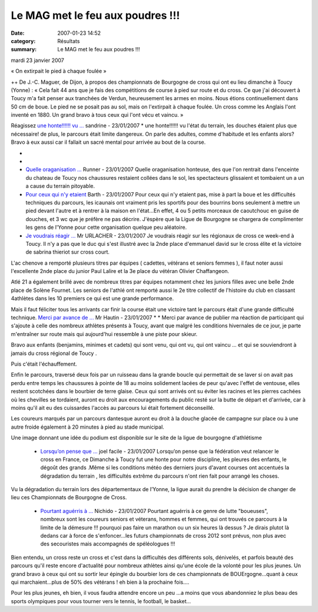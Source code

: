 Le MAG met le feu aux poudres !!!
==================================

:date: 2007-01-23 14:52
:category: Résultats
:summary: Le MAG met le feu aux poudres !!!

mardi 23 janvier 2007


« On extirpait le pied à chaque foulée » 



++ 
De J.-C. Maguer, de Dijon, à propos des championnats de Bourgogne de cross qui ont eu lieu dimanche à Toucy (Yonne) : « Cela fait 44 ans que je fais des compétitions de course à pied sur route et du cross. Ce que j'ai découvert à Toucy m'a fait penser aux tranchées de Verdun, heureusement les armes en moins. Nous étions continuellement dans 50 cm de boue. Le pied ne se posait pas au sol, mais on l'extirpait à chaque foulée. Un cross comme les Anglais l'ont inventé en 1880. Un grand bravo à tous ceux qui l'ont vécu et vaincu. »

Réagissez `une honte!!!!!! vu ... <javascript:void(0);>`_ sandrine - 23/01/2007 * une honte!!!!!! vu l'état du terrain, les douches étaient plus que nécessaire! de plus, le parcours était limite dangereux. On parle des adultes, comme d'habitude et les enfants alors? Bravo à eux aussi car il fallait un sacré mental pour arrivée au bout de la course.

* 

* |httpidataover-blogcom0120862bourgogne-2007-douches-a-toucy-_.jpg|

* `Quelle oraganisation ... <javascript:void(0);>`_ Runner - 23/01/2007 Quelle oraganisation honteuse, des que l'on rentrait dans l'enceinte du chateau de Toucy nos chaussures restaient collées dans le sol, les spectacteurs glissaient et tombaient un a un a cause du terrain pitoyable. 
* `Pour ceux qui n'y etaient <javascript:void(0);>`_ Barth - 23/01/2007 Pour ceux qui n'y etaient pas, mise à part la boue et les difficultés techniques du parcours, les icaunais ont vraiment pris les sportifs pour des bourrins bons seulement à mettre un pied devant l'autre et à rentrer à la maison en l'état...En effet, 4 ou 5 petits morceaux de caoutchouc en guise de douches, et 3 wc que je préfère ne pas décrire. J'èspère que la Ligue de Bourgogne se chargera de complimenter les gens de l'Yonne pour cette organisation quelque peu aléatoire.


* `Je voudrais réagir ... <javascript:void(0);>`_ Mr URLACHER - 23/01/2007 Je voudrais réagir sur les régionaux de cross ce week-end à Toucy. Il n'y a pas que le duc qui s'est illustré avec la 2nde place d'emmanuel david sur le cross élite et la victoire de sabrina thieriot sur cross court.

L'ac chenove a remporté plusieurs titres par équipes ( cadettes, vétérans et seniors femmes ), il faut noter aussi l'excellente 2nde place du junior Paul Lalire et la 3e place du vétéran Olivier Chaffangeon.

Atlé 21 a également brillé avec de nombreux titres par équipes notamment chez les juniors filles avec une belle 2nde place de Solène Fournet. Les seniors de l'athlé ont remporté aussi le 2e titre collectif de l'histoire du club en classant 4athlètes dans les 10 premiers ce qui est une grande performance.

Mais il faut féliciter tous les arrivants car finir la course était une victoire tant le parcours était d'une grande difficulté technique. `Merci par avance de ... <javascript:void(0);>`_ Mr Hautin - 23/01/2007 * * Merci par avance de publier ma réaction de participant qui s'ajoute à celle des nombreux athlètes présents à Toucy, avant que malgré les conditions hivernales de ce jour, je parte m'entraîner sur route mais qui aujourd'hui ressemble à une piste pour skieur.



Bravo aux enfants (benjamins, minimes et cadets) qui sont venu, qui ont vu, qui ont vaincu ... et qui se souviendront à jamais du cross régional de Toucy .



Puis c'était l'échauffement.

Enfin le parcours, traversé deux fois par un ruisseau dans la grande boucle qui permettait de se laver si on avait pas perdu entre temps les chaussures à pointe de 18 au moins solidement lacées de peur qu'avec l'effet de ventouse, elles restent scotchées dans le bourbier de terre glaise. Ceux qui sont arrivés ont su éviter les racines et les pierres cachées où les chevilles se tordaient, auront eu droit aux encouragements du public resté sur la butte de départ et d'arrivée, car à moins qu'il ait eu des cuissardes l'accès au parcours lui était fortement déconseillé.

Les coureurs marqués par un parcours dantesque auront eu droit à la douche glacée de campagne sur place ou à une autre froide également à 20 minutes à pied au stade municipal.

Une image donnant une idée du podium est disponible sur le site de la ligue de bourgogne d'athlétisme

   * `Lorsqu’on pense que ... <javascript:void(0);>`_ joel facile - 23/01/2007 Lorsqu’on pense que la fédération veut relancer le cross en France, ce Dimanche à Toucy fut une honte pour notre discipline, les pleures des enfants, le dégoût des grands .Même si les conditions météo des derniers jours d'avant courses ont accentués la dégradation du terrain , les difficultés extrême du parcours n'ont rien fait pour arrangé les choses.

Vu la dégradation du terrain lors des départementaux de l’Yonne, la ligue aurait du prendre la décision de changer de lieu ces Championnats de Bourgogne de Cross. 

   * `Pourtant aguérris à ... <javascript:void(0);>`_ Nichido - 23/01/2007 Pourtant aguérris à ce genre de lutte "boueuses", nombreux sont les coureurs seniors et véterans, hommes et femmes, qui ont trouvés ce parcours à la limite de la démesure !!! pourquoi pas faire un marathon ou un six heures là dessus ? Je dirais plutot là dedans car à force de s'enfoncer...les futurs championnats de cross 2012 sont prévus, non plus avec des secouristes mais accompagnés de spéléologues !!!



Bien entendu, un cross reste un cross et c'est dans la difficultés des différents sols, dénivelés, et parfois beauté des parcours qu'il reste encore d'actualité pour nombreux athlètes ainsi qu'une école de la volonté pour les plus jeunes. Un grand bravo à ceux qui ont su sortir leur épingle du bourbier lors de ces championnats de BOUErgogne...quant à ceux qui marchaient...plus de 50% des vétérans ! eh bien à la prochaine fois....



Pour les plus jeunes, eh bien, il vous faudra attendre encore un peu ...a moins que vous abandonniez le plus beau des sports olympiques pour vous tourner vers le tennis, le football, le basket...

.. |httpidataover-blogcom0120862bourgogne-2007-douches-a-toucy-_.jpg| image:: http://assets.acr-dijon.org/old/httpidataover-blogcom0120862bourgogne-2007-douches-a-toucy-_.jpg
